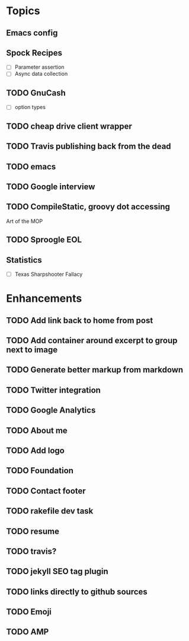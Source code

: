 * Topics
** Emacs config
** Spock Recipes
- [ ] Parameter assertion
- [ ] Async data collection
** TODO GnuCash
- [ ] option types
** TODO cheap drive client wrapper
** TODO Travis publishing back from the dead
** TODO emacs
** TODO Google interview
** TODO CompileStatic, groovy dot accessing
Art of the MOP
** TODO Sproogle EOL
** Statistics
- [ ] Texas Sharpshooter Fallacy
* Enhancements
** TODO Add link back to home from post
** TODO Add container around excerpt to group next to image
** TODO Generate better markup from markdown
** TODO Twitter integration
** TODO Google Analytics
** TODO About me
** TODO Add logo
** TODO Foundation
** TODO Contact footer
** TODO rakefile dev task
** TODO resume
** TODO travis?
** TODO jekyll SEO tag plugin
** TODO links directly to github sources
** TODO Emoji
** TODO AMP
